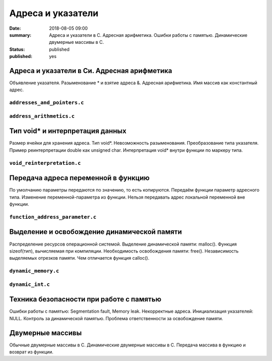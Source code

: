 Адреса и указатели
##################

:date: 2018-08-05 09:00
:summary: Адреса и указатели в С. Адресная арифметика. Ошибки работы с памятью. Динамические двумерные массивы в С.
:status: published
:published: yes

.. default-role:: code


Адреса и указатели в Си. Адресная арифметика
============================================

.. youtube:: nIY1fBkGQq4

Объявление указателя.
Разыменование * и взятие адреса &.
Адресная арифметика.
Имя массив как константный адрес.

``addresses_and_pointers.c``
----------------------------

.. code-include:: code/lesson5/addresses_and_pointers.c
    :lexer: cpp

``address_arithmetics.c``
-------------------------

.. code-include:: code/lesson5/address_arithmetics.c
    :lexer: cpp


Тип void* и интерпретация данных
================================

.. youtube:: IKXwBgB14qc

Размер ячейки для хранения адреса.
Тип void*. Невозможность разыменования.
Преобразование типа указателя.
Пример реинтерпретации double как unsigned char.
Интерпретация void* внутри функции по маркеру типа.

``void_reinterpretation.c``
---------------------------

.. code-include:: code/lesson5/void_reinterpretation.c
    :lexer: cpp

Передача адреса переменной в функцию
====================================

.. youtube:: OXhrYl9no2A

По умолчанию параметры передаются по значению, то есть копируются.
Передаём функции параметр адресного типа.
Изменение переменной-параметра из функции.
Нельзя передавать адрес локальной переменной вне функции.

``function_address_parameter.c``
--------------------------------

.. code-include:: code/lesson5/function_address_parameter.c
    :lexer: cpp

Выделение и освобождение динамической памяти
============================================

.. youtube:: dNwXcyLfHkI

Распределение ресурсов операционной системой.
Выделение динамической памяти: malloc().
Функция sizeof(тип), вычисляемая при компиляции.
Необходимость освобождения памяти: free().
Независимость выделяемых отрезков памяти.
Чем отличается функция calloc().

``dynamic_memory.c``
--------------------

.. code-include:: code/lesson5/dynamic_memory.c
    :lexer: cpp

``dynamic_int.c``
-----------------

.. code-include:: code/lesson5/dynamic_int.c
    :lexer: cpp


Техника безопасности при работе с памятью
=========================================

Ошибки работы с памятью: Segmentation fault, Memory leak.
Некорректные адреса.
Инициализация указателей: NULL.
Контроль за динамической памятью.
Проблема ответственности за освобождение памяти.


Двумерные массивы
=================

Обычные двумерные массивы в С.
Динамические двумерные массивы в С.
Передача массива в функцию и возврат из функции.



.. Видео ролики курса:
	5_01-addresses_and_pointers.mp4
	5_02-void_reinterpretation.mp4
	5_03-functions_parameters.mp4
	5_04-dynamic_memory.mp4
